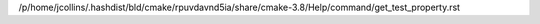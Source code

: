 /p/home/jcollins/.hashdist/bld/cmake/rpuvdavnd5ia/share/cmake-3.8/Help/command/get_test_property.rst